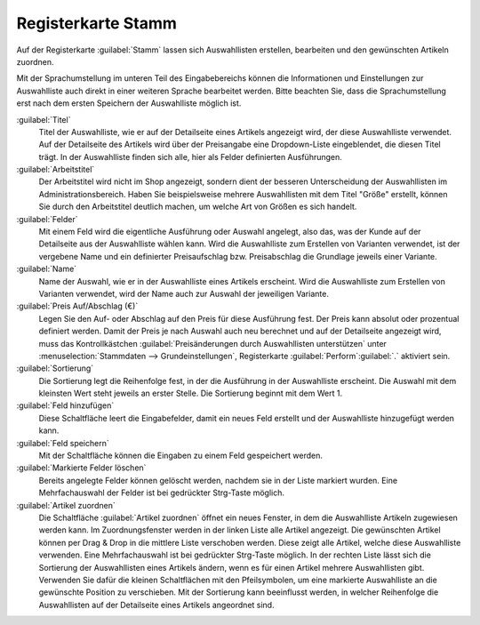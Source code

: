 ﻿Registerkarte Stamm
===================

Auf der Registerkarte :guilabel:`Stamm` lassen sich Auswahllisten erstellen, bearbeiten und den gewünschten Artikeln zuordnen.

.. image:: ../../media/screenshots/oxbafj01.png
   :alt: Auswahllisten - Registerkarte Stamm
   :height: 342
   :width: 650

Mit der Sprachumstellung im unteren Teil des Eingabebereichs können die Informationen und Einstellungen zur Auswahlliste auch direkt in einer weiteren Sprache bearbeitet werden. Bitte beachten Sie, dass die Sprachumstellung erst nach dem ersten Speichern der Auswahlliste möglich ist.

:guilabel:`Titel`
   Titel der Auswahlliste, wie er auf der Detailseite eines Artikels angezeigt wird, der diese Auswahlliste verwendet. Auf der Detailseite des Artikels wird über der Preisangabe eine Dropdown-Liste eingeblendet, die diesen Titel trägt. In der Auswahlliste finden sich alle, hier als Felder definierten Ausführungen.

:guilabel:`Arbeitstitel`
   Der Arbeitstitel wird nicht im Shop angezeigt, sondern dient der besseren Unterscheidung der Auswahllisten im Administrationsbereich. Haben Sie beispielsweise mehrere Auswahllisten mit dem Titel \"Größe\" erstellt, können Sie durch den Arbeitstitel deutlich machen, um welche Art von Größen es sich handelt.

:guilabel:`Felder`
   Mit einem Feld wird die eigentliche Ausführung oder Auswahl angelegt, also das, was der Kunde auf der Detailseite aus der Auswahlliste wählen kann. Wird die Auswahlliste zum Erstellen von Varianten verwendet, ist der vergebene Name und ein definierter Preisaufschlag bzw. Preisabschlag die Grundlage jeweils einer Variante.

:guilabel:`Name`
   Name der Auswahl, wie er in der Auswahlliste eines Artikels erscheint. Wird die Auswahlliste zum Erstellen von Varianten verwendet, wird der Name auch zur Auswahl der jeweiligen Variante.

:guilabel:`Preis Auf/Abschlag (€)`
   Legen Sie den Auf- oder Abschlag auf den Preis für diese Ausführung fest. Der Preis kann absolut oder prozentual definiert werden. Damit der Preis je nach Auswahl auch neu berechnet und auf der Detailseite angezeigt wird, muss das Kontrollkästchen :guilabel:`Preisänderungen durch Auswahllisten unterstützen` unter :menuselection:`Stammdaten --> Grundeinstellungen`, Registerkarte :guilabel:`Perform`:guilabel:`.` aktiviert sein.

:guilabel:`Sortierung`
   Die Sortierung legt die Reihenfolge fest, in der die Ausführung in der Auswahlliste erscheint. Die Auswahl mit dem kleinsten Wert steht jeweils an erster Stelle. Die Sortierung beginnt mit dem Wert 1.

:guilabel:`Feld hinzufügen`
   Diese Schaltfläche leert die Eingabefelder, damit ein neues Feld erstellt und der Auswahlliste hinzugefügt werden kann.

:guilabel:`Feld speichern`
   Mit der Schaltfläche können die Eingaben zu einem Feld gespeichert werden.

:guilabel:`Markierte Felder löschen`
   Bereits angelegte Felder können gelöscht werden, nachdem sie in der Liste markiert wurden. Eine Mehrfachauswahl der Felder ist bei gedrückter Strg-Taste möglich.

:guilabel:`Artikel zuordnen`
   Die Schaltfläche :guilabel:`Artikel zuordnen` öffnet ein neues Fenster, in dem die Auswahlliste Artikeln zugewiesen werden kann. Im Zuordnungsfenster werden in der linken Liste alle Artikel angezeigt. Die gewünschten Artikel können per Drag \& Drop in die mittlere Liste verschoben werden. Diese zeigt alle Artikel, welche diese Auswahlliste verwenden. Eine Mehrfachauswahl ist bei gedrückter Strg-Taste möglich. In der rechten Liste lässt sich die Sortierung der Auswahllisten eines Artikels ändern, wenn es für einen Artikel mehrere Auswahllisten gibt. Verwenden Sie dafür die kleinen Schaltflächen mit den Pfeilsymbolen, um eine markierte Auswahlliste an die gewünschte Position zu verschieben. Mit der Sortierung kann beeinflusst werden, in welcher Reihenfolge die Auswahllisten auf der Detailseite eines Artikels angeordnet sind.

.. Intern: oxbafj, Status:, F1: selectlist_main